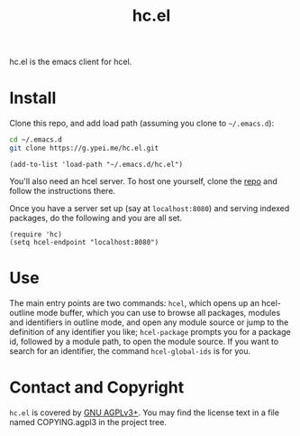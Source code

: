 #+title: hc.el

hc.el is the emacs client for hcel.

* Install

Clone this repo, and add load path (assuming you clone to ~~/.emacs.d~):

#+begin_src sh
cd ~/.emacs.d
git clone https://g.ypei.me/hc.el.git
#+end_src

#+begin_src elisp
(add-to-list 'load-path "~/.emacs.d/hc.el")
#+end_src

You'll also need an hcel server.  To host one yourself, clone the [[https://g.ypei.me/hcel.git][repo]]
and follow the instructions there.

Once you have a server set up (say at ~localhost:8080~) and serving
indexed packages, do the following and you are all set.

#+begin_src elisp
(require 'hc)
(setq hcel-endpoint "localhost:8080")
#+end_src

* Use

The main entry points are two commands: ~hcel~, which opens up an
hcel-outline mode buffer, which you can use to browse all packages,
modules and identifiers in outline mode, and open any module source or
jump to the definition of any identifier you like; ~hcel-package~
prompts you for a package id, followed by a module path, to open the
module source.  If you want to search for an identifier, the command
~hcel-global-ids~ is for you.

* Contact and Copyright

~hc.el~ is covered by [[https://www.gnu.org/licenses/agpl-3.0.en.html][GNU AGPLv3+]].  You may find the license text in a
file named COPYING.agpl3 in the project tree.
